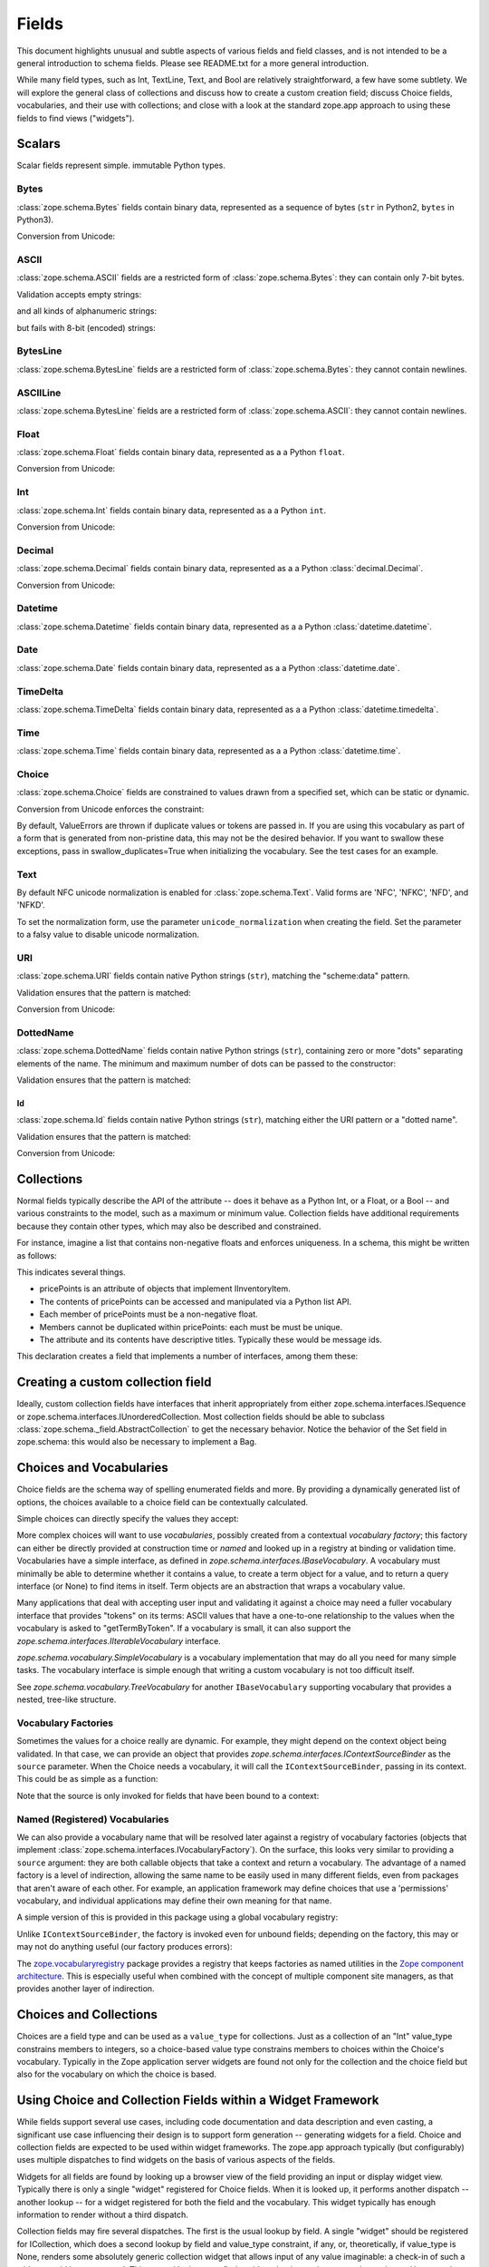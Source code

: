 ========
 Fields
========

This document highlights unusual and subtle aspects of various fields and
field classes, and is not intended to be a general introduction to schema
fields.  Please see README.txt for a more general introduction.

While many field types, such as Int, TextLine, Text, and Bool are relatively
straightforward, a few have some subtlety.  We will explore the general
class of collections and discuss how to create a custom creation field; discuss
Choice fields, vocabularies, and their use with collections; and close with a
look at the standard zope.app approach to using these fields to find views
("widgets").

Scalars
=======

Scalar fields represent simple. immutable Python types.

Bytes
-----

:class:`zope.schema.Bytes` fields contain binary data, represented
as a sequence of bytes (``str`` in Python2, ``bytes`` in Python3).

Conversion from Unicode:

.. doctest::

   >>> from zope.schema import Bytes
   >>> obj = Bytes(constraint=lambda v: b'x' in v)
   >>> result = obj.fromUnicode(u" foo x.y.z bat")
   >>> isinstance(result, bytes)
   True
   >>> str(result.decode("ascii"))
   ' foo x.y.z bat'
   >>> obj.fromUnicode(u" foo y.z bat")
   Traceback (most recent call last):
   ...
   ConstraintNotSatisfied:  foo y.z bat

ASCII
-----

:class:`zope.schema.ASCII` fields are a restricted form of
:class:`zope.schema.Bytes`:  they can contain only 7-bit bytes.

Validation accepts empty strings:

.. doctest::

   >>> from zope.schema import ASCII
   >>> ascii = ASCII()
   >>> empty = ''
   >>> ascii._validate(empty)

and all kinds of alphanumeric strings:

.. doctest::

   >>> alphanumeric = "Bob\'s my 23rd uncle"
   >>> ascii._validate(alphanumeric)

but fails with 8-bit (encoded) strings:

.. doctest::

   >>> umlauts = "Köhlerstraße"
   >>> ascii._validate(umlauts)
   Traceback (most recent call last):
   ...
   InvalidValue

BytesLine
---------

:class:`zope.schema.BytesLine` fields are a restricted form of
:class:`zope.schema.Bytes`:  they cannot contain newlines.

ASCIILine
---------

:class:`zope.schema.BytesLine` fields are a restricted form of
:class:`zope.schema.ASCII`:  they cannot contain newlines.

Float
-----

:class:`zope.schema.Float` fields contain binary data, represented
as a a Python ``float``.

Conversion from Unicode:

.. doctest::

   >>> from zope.schema import Float
   >>> f = Float()
   >>> f.fromUnicode("1.25")
   1.25
   >>> f.fromUnicode("1.25.6") #doctest: +IGNORE_EXCEPTION_DETAIL
   Traceback (most recent call last):
   ...
   InvalidFloatLiteral: invalid literal for float(): 1.25.6

Int
---

:class:`zope.schema.Int` fields contain binary data, represented
as a a Python ``int``.

Conversion from Unicode:

.. doctest::

   >>> from zope.schema import Int
   >>> f = Int()
   >>> f.fromUnicode("1")
   1
   >>> f.fromUnicode("1.25.6") #doctest: +IGNORE_EXCEPTION_DETAIL
   Traceback (most recent call last):
   ...
   InvalidIntLiteral: invalid literal for int() with base 10: 1.25.6


Decimal
-------

:class:`zope.schema.Decimal` fields contain binary data, represented
as a a Python :class:`decimal.Decimal`.

Conversion from Unicode:

.. doctest::

   >>> from zope.schema import Decimal
   >>> f = Decimal()
   >>> import decimal
   >>> isinstance(f.fromUnicode("1.25"), decimal.Decimal)
   True
   >>> float(f.fromUnicode("1.25"))
   1.25
   >>> f.fromUnicode("1.25.6")
   Traceback (most recent call last):
   ...
   InvalidDecimalLiteral: invalid literal for Decimal(): 1.25.6

Datetime
--------

:class:`zope.schema.Datetime` fields contain binary data, represented
as a a Python :class:`datetime.datetime`.

Date
----

:class:`zope.schema.Date` fields contain binary data, represented
as a a Python :class:`datetime.date`.

TimeDelta
---------

:class:`zope.schema.TimeDelta` fields contain binary data, represented
as a a Python :class:`datetime.timedelta`.

Time
----

:class:`zope.schema.Time` fields contain binary data, represented
as a a Python :class:`datetime.time`.

Choice
------

:class:`zope.schema.Choice` fields are constrained to values drawn
from a specified set, which can be static or dynamic.

Conversion from Unicode enforces the constraint:

.. doctest::

   >>> from zope.schema.interfaces import IFromUnicode
   >>> from zope.schema.vocabulary import SimpleVocabulary
   >>> from zope.schema import Choice
   >>> t = Choice(
   ...     vocabulary=SimpleVocabulary.fromValues([u'foo',u'bar']))
   >>> IFromUnicode.providedBy(t)
   True
   >>> t.fromUnicode(u"baz")
   Traceback (most recent call last):
   ...
   ConstraintNotSatisfied: baz
   >>> result = t.fromUnicode(u"foo")
   >>> isinstance(result, bytes)
   False
   >>> print(result)
   foo

By default, ValueErrors are thrown if duplicate values or tokens
are passed in. If you are using this vocabulary as part of a form
that is generated from non-pristine data, this may not be the
desired behavior. If you want to swallow these exceptions, pass
in swallow_duplicates=True when initializing the vocabulary. See
the test cases for an example.

Text
----

By default NFC unicode normalization is enabled for :class:`zope.schema.Text`.
Valid forms are 'NFC', 'NFKC', 'NFD', and 'NFKD'.

To set the normalization form, use the parameter ``unicode_normalization`` when
creating the field. Set the parameter to a falsy value to disable unicode
normalization.

URI
---

:class:`zope.schema.URI` fields contain native Python strings
(``str``), matching the "scheme:data" pattern.

Validation ensures that the pattern is matched:

.. doctest::

   >>> from zope.schema import URI
   >>> uri = URI(__name__='test')
   >>> uri.validate("http://www.python.org/foo/bar")
   >>> uri.validate("DAV:")
   >>> uri.validate("www.python.org/foo/bar")
   Traceback (most recent call last):
   ...
   InvalidURI: www.python.org/foo/bar

Conversion from Unicode:

.. doctest::

   >>> uri = URI(__name__='test')
   >>> uri.fromUnicode("http://www.python.org/foo/bar")
   'http://www.python.org/foo/bar'
   >>> uri.fromUnicode("          http://www.python.org/foo/bar")
   'http://www.python.org/foo/bar'
   >>> uri.fromUnicode("      \n    http://www.python.org/foo/bar\n")
   'http://www.python.org/foo/bar'
   >>> uri.fromUnicode("http://www.python.org/ foo/bar")
   Traceback (most recent call last):
   ...
   InvalidURI: http://www.python.org/ foo/bar

DottedName
----------

:class:`zope.schema.DottedName` fields contain native Python strings
(``str``), containing zero or more "dots" separating elements of the
name.  The minimum and maximum number of dots can be passed to the
constructor:

.. doctest::

   >>> from zope.schema import DottedName
   >>> DottedName(min_dots=-1)
   Traceback (most recent call last):
   ...
   ValueError: min_dots cannot be less than zero

   >>> DottedName(max_dots=-1)
   Traceback (most recent call last):
   ...
   ValueError: max_dots cannot be less than min_dots

   >>> DottedName(max_dots=1, min_dots=2)
   Traceback (most recent call last):
   ...
   ValueError: max_dots cannot be less than min_dots

   >>> dotted_name = DottedName(max_dots=1, min_dots=1)

   >>> from zope.interface.verify import verifyObject
   >>> from zope.schema.interfaces import IDottedName
   >>> verifyObject(IDottedName, dotted_name)
   True

   >>> dotted_name = DottedName(max_dots=1)
   >>> dotted_name.min_dots
   0

   >>> dotted_name = DottedName(min_dots=1)
   >>> dotted_name.max_dots
   >>> dotted_name.min_dots
   1

Validation ensures that the pattern is matched:

.. doctest::

   >>> dotted_name = DottedName(__name__='test')
   >>> dotted_name.validate("a.b.c")
   >>> dotted_name.validate("a")
   >>> dotted_name.validate("   a")
   Traceback (most recent call last):
   ...
   InvalidDottedName:    a

   >>> dotted_name = DottedName(__name__='test', min_dots=1)
   >>> dotted_name.validate('a.b')
   >>> dotted_name.validate('a.b.c.d')
   >>> dotted_name.validate('a')
   Traceback (most recent call last):
   ...
   InvalidDottedName: ('too few dots; 1 required', 'a')

   >>> dotted_name = DottedName(__name__='test', max_dots=0)
   >>> dotted_name.validate('a')
   >>> dotted_name.validate('a.b')
   Traceback (most recent call last):
   ...
   InvalidDottedName: ('too many dots; no more than 0 allowed', 'a.b')

   >>> dotted_name = DottedName(__name__='test', max_dots=2)
   >>> dotted_name.validate('a')
   >>> dotted_name.validate('a.b')
   >>> dotted_name.validate('a.b.c')
   >>> dotted_name.validate('a.b.c.d')
   Traceback (most recent call last):
   ...
   InvalidDottedName: ('too many dots; no more than 2 allowed', 'a.b.c.d')

   >>> dotted_name = DottedName(__name__='test', max_dots=1, min_dots=1)
   >>> dotted_name.validate('a.b')
   >>> dotted_name.validate('a')
   Traceback (most recent call last):
   ...
   InvalidDottedName: ('too few dots; 1 required', 'a')
   >>> dotted_name.validate('a.b.c')
   Traceback (most recent call last):
   ...
   InvalidDottedName: ('too many dots; no more than 1 allowed', 'a.b.c')

Id
##

:class:`zope.schema.Id` fields contain native Python strings
(``str``), matching either the URI pattern or a "dotted name".

Validation ensures that the pattern is matched:

.. doctest::

   >>> from zope.schema import Id
   >>> id = Id(__name__='test')
   >>> id.validate("http://www.python.org/foo/bar")
   >>> id.validate("zope.app.content")
   >>> id.validate("zope.app.content/a")
   Traceback (most recent call last):
   ...
   InvalidId: zope.app.content/a
   >>> id.validate("http://zope.app.content x y")
   Traceback (most recent call last):
   ...
   InvalidId: http://zope.app.content x y


Conversion from Unicode:

.. doctest::

   >>> id = Id(__name__='test')
   >>> id.fromUnicode("http://www.python.org/foo/bar")
   'http://www.python.org/foo/bar'
   >>> id.fromUnicode(u" http://www.python.org/foo/bar ")
   'http://www.python.org/foo/bar'
   >>> id.fromUnicode("http://www.python.org/ foo/bar")
   Traceback (most recent call last):
   ...
   InvalidId: http://www.python.org/ foo/bar
   >>> id.fromUnicode("      \n x.y.z \n")
   'x.y.z'


Collections
===========

Normal fields typically describe the API of the attribute -- does it behave as a
Python Int, or a Float, or a Bool -- and various constraints to the model, such
as a maximum or minimum value.  Collection fields have additional requirements
because they contain other types, which may also be described and constrained.

For instance, imagine a list that contains non-negative floats and enforces
uniqueness. In a schema, this might be written as follows:

.. doctest::

   >>> from zope.interface import Interface
   >>> from zope.schema import List, Float
   >>> class IInventoryItem(Interface):
   ...     pricePoints = List(
   ...         title=u"Price Points",
   ...         unique=True,
   ...         value_type=Float(title=u"Price", min=0.0)
   ...     )

This indicates several things.

- pricePoints is an attribute of objects that implement IInventoryItem.
- The contents of pricePoints can be accessed and manipulated via a Python list
  API.
- Each member of pricePoints must be a non-negative float.
- Members cannot be duplicated within pricePoints: each must be must be unique.
- The attribute and its contents have descriptive titles.  Typically these
  would be message ids.

This declaration creates a field that implements a number of interfaces, among
them these:

.. doctest::

   >>> from zope.schema.interfaces import IList, ISequence, ICollection
   >>> IList.providedBy(IInventoryItem['pricePoints'])
   True
   >>> ISequence.providedBy(IInventoryItem['pricePoints'])
   True
   >>> ICollection.providedBy(IInventoryItem['pricePoints'])
   True

Creating a custom collection field
==================================

Ideally, custom collection fields have interfaces that inherit appropriately
from either zope.schema.interfaces.ISequence or
zope.schema.interfaces.IUnorderedCollection.  Most collection fields should be
able to subclass :class:`zope.schema._field.AbstractCollection` to get the necessary
behavior.  Notice the behavior of the Set field in zope.schema: this
would also be necessary to implement a Bag.

Choices and Vocabularies
========================

Choice fields are the schema way of spelling enumerated fields and more.  By
providing a dynamically generated list of options, the choices available to a
choice field can be contextually calculated.

Simple choices can directly specify the values they accept:

.. doctest::

   >>> from zope.schema import Choice
   >>> f = Choice((640, 1028, 1600))
   >>> f.validate(640)
   >>> f.validate(960)
   Traceback (most recent call last):
   ...
   ConstraintNotSatisfied: 960
   >>> f.validate('bing')
   Traceback (most recent call last):
   ...
   ConstraintNotSatisfied: bing

More complex choices will want to use *vocabularies*, possibly created
from a contextual *vocabulary factory*; this factory can either be
directly provided at construction time or *named* and looked up in a
registry at binding or validation time. Vocabularies have a simple
interface, as defined in `zope.schema.interfaces.IBaseVocabulary`. A
vocabulary must minimally be able to determine whether it contains a
value, to create a term object for a value, and to return a query
interface (or None) to find items in itself. Term objects are an
abstraction that wraps a vocabulary value.

Many applications that deal with accepting user input and validating
it against a choice may need a fuller vocabulary interface that
provides "tokens" on its terms: ASCII values that have a one-to-one
relationship to the values when the vocabulary is asked to
"getTermByToken". If a vocabulary is small, it can also support the
`zope.schema.interfaces.IIterableVocabulary` interface.

`zope.schema.vocabulary.SimpleVocabulary` is a vocabulary
implementation that may do all you need for many simple tasks. The
vocabulary interface is simple enough that writing a custom vocabulary
is not too difficult itself.

See `zope.schema.vocabulary.TreeVocabulary` for another
``IBaseVocabulary`` supporting vocabulary that provides a nested,
tree-like structure.


Vocabulary Factories
--------------------

Sometimes the values for a choice really are dynamic. For example,
they might depend on the context object being validated. In that case,
we can provide an object that provides
`zope.schema.interfaces.IContextSourceBinder` as the ``source``
parameter. When the Choice needs a vocabulary, it will call the
``IContextSourceBinder``, passing in its context. This could be as
simple as a function:

.. doctest::

   >>> from zope.schema.vocabulary import SimpleVocabulary
   >>> from zope.schema.interfaces import IContextSourceBinder
   >>> from zope.interface import directlyProvides
   >>> def myDynamicVocabulary(context):
   ...     v = range(context)
   ...     return SimpleVocabulary.fromValues(v)
   >>> directlyProvides(myDynamicVocabulary, IContextSourceBinder)

   >>> f = Choice(source=myDynamicVocabulary)

Note that the source is only invoked for fields that have been bound
to a context:

.. doctest::

   >>> f.validate(1)
   Traceback (most recent call last):
   ...
   InvalidVocabularyError: Invalid vocabulary <function myDynamicVocabulary at 0x1101f7730>
   >>> f = f.bind(3)
   >>> f.validate(1)
   >>> f.validate(2)
   >>> f.validate(3)
   Traceback (most recent call last):
   ...
   ConstraintNotSatisfied: 3

Named (Registered) Vocabularies
-------------------------------

We can also provide a vocabulary name that will be resolved later
against a registry of vocabulary factories (objects that implement
:class:`zope.schema.interfaces.IVocabularyFactory`). On the surface,
this looks very similar to providing a ``source`` argument: they are
both callable objects that take a context and return a vocabulary. The
advantage of a named factory is a level of indirection, allowing the
same name to be easily used in many different fields, even from
packages that aren't aware of each other. For example, an application
framework may define choices that use a 'permissions' vocabulary, and
individual applications may define their own meaning for that name.

A simple version of this is provided in this package using a global
vocabulary registry:

.. doctest::

   >>> from zope.schema.vocabulary import SimpleVocabulary
   >>> from zope.schema.vocabulary import getVocabularyRegistry
   >>> from zope.schema.interfaces import IVocabularyFactory
   >>> from zope.interface import implementer
   >>> @implementer(IVocabularyFactory)
   ... class PermissionsVocabulary(object):
   ...
   ...     def __call__(self, context):
   ...         if context is None: raise AttributeError
   ...         return SimpleVocabulary.fromValues(context.possible_permissions)
   >>> getVocabularyRegistry().register('permissions', PermissionsVocabulary())

   >>> class Context(object):
   ...     possible_permissions = ('read', 'write')

Unlike ``IContextSourceBinder``, the factory is invoked even for
unbound fields; depending on the factory, this may or may not do
anything useful (our factory produces errors):

.. doctest::

   >>> f = Choice(vocabulary='permissions')
   >>> f.validate('read')
   Traceback (most recent call last):
   ...
   AttributeError
   >>> context = Context()
   >>> f = f.bind(context)
   >>> f.validate("read")
   >>> f.validate("write")
   >>> f.validate("delete")
   Traceback (most recent call last):
   ...
   ConstraintNotSatisfied: ('delete', '')

The `zope.vocabularyregistry
<https://pypi.org/project/zope.vocabularyregistry/>`_ package provides
a registry that keeps factories as named utilities in the `Zope
component architecture <https://zopecomponent.readthedocs.io>`_. This
is especially useful when combined with the concept of multiple
component site managers, as that provides another layer of
indirection.

Choices and Collections
=======================

Choices are a field type and can be used as a ``value_type`` for collections. Just
as a collection of an "Int" value_type constrains members to integers, so a
choice-based value type constrains members to choices within the Choice's
vocabulary.  Typically in the Zope application server widgets are found not
only for the collection and the choice field but also for the vocabulary on
which the choice is based.

Using Choice and Collection Fields within a Widget Framework
============================================================

While fields support several use cases, including code documentation and data
description and even casting, a significant use case influencing their design is
to support form generation -- generating widgets for a field.  Choice and
collection fields are expected to be used within widget frameworks.  The
zope.app approach typically (but configurably) uses multiple dispatches to
find widgets on the basis of various aspects of the fields.

Widgets for all fields are found by looking up a browser view of the field
providing an input or display widget view.  Typically there is only a single
"widget" registered for Choice fields.  When it is looked up, it performs
another dispatch -- another lookup -- for a widget registered for both the field
and the vocabulary.  This widget typically has enough information to render
without a third dispatch.

Collection fields may fire several dispatches.  The first is the usual lookup
by field.  A single "widget" should be registered for ICollection, which does
a second lookup by field and value_type constraint, if any, or, theoretically,
if value_type is None, renders some absolutely generic collection widget that
allows input of any value imaginable: a check-in of such a widget would be
unexpected.  This second lookup may find a widget that knows how to render,
and stop.  However, the value_type may be a choice, which will usually fire a
third dispatch: a search for a browser widget for the collection field, the
value_type field, and the vocabulary.  Further lookups may even be configured
on the basis of uniqueness and other constraints.

This level of indirection may be unnecessary for some applications, and can be
disabled with simple ZCML changes within ``zope.app``.
